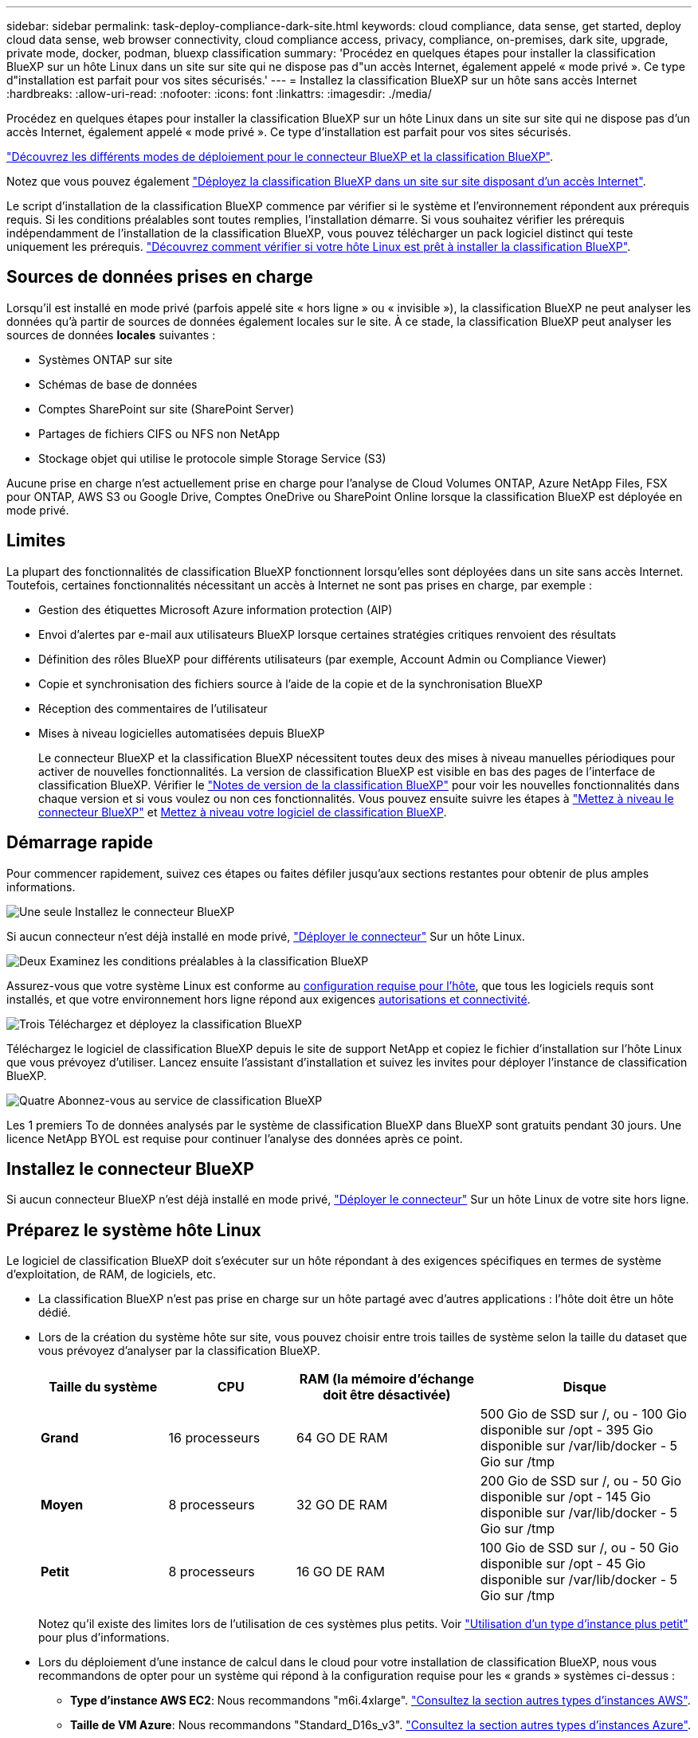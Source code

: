 ---
sidebar: sidebar 
permalink: task-deploy-compliance-dark-site.html 
keywords: cloud compliance, data sense, get started, deploy cloud data sense, web browser connectivity, cloud compliance access, privacy, compliance, on-premises, dark site, upgrade, private mode, docker, podman, bluexp classification 
summary: 'Procédez en quelques étapes pour installer la classification BlueXP sur un hôte Linux dans un site sur site qui ne dispose pas d"un accès Internet, également appelé « mode privé ». Ce type d"installation est parfait pour vos sites sécurisés.' 
---
= Installez la classification BlueXP sur un hôte sans accès Internet
:hardbreaks:
:allow-uri-read: 
:nofooter: 
:icons: font
:linkattrs: 
:imagesdir: ./media/


[role="lead"]
Procédez en quelques étapes pour installer la classification BlueXP sur un hôte Linux dans un site sur site qui ne dispose pas d'un accès Internet, également appelé « mode privé ». Ce type d'installation est parfait pour vos sites sécurisés.

https://docs.netapp.com/us-en/bluexp-setup-admin/concept-modes.html["Découvrez les différents modes de déploiement pour le connecteur BlueXP et la classification BlueXP"^].

Notez que vous pouvez également link:task-deploy-compliance-onprem.html["Déployez la classification BlueXP dans un site sur site disposant d'un accès Internet"].

Le script d'installation de la classification BlueXP commence par vérifier si le système et l'environnement répondent aux prérequis requis. Si les conditions préalables sont toutes remplies, l'installation démarre. Si vous souhaitez vérifier les prérequis indépendamment de l'installation de la classification BlueXP, vous pouvez télécharger un pack logiciel distinct qui teste uniquement les prérequis. link:task-test-linux-system.html["Découvrez comment vérifier si votre hôte Linux est prêt à installer la classification BlueXP"].



== Sources de données prises en charge

Lorsqu'il est installé en mode privé (parfois appelé site « hors ligne » ou « invisible »), la classification BlueXP ne peut analyser les données qu'à partir de sources de données également locales sur le site. À ce stade, la classification BlueXP peut analyser les sources de données *locales* suivantes :

* Systèmes ONTAP sur site
* Schémas de base de données
* Comptes SharePoint sur site (SharePoint Server)
* Partages de fichiers CIFS ou NFS non NetApp
* Stockage objet qui utilise le protocole simple Storage Service (S3)


Aucune prise en charge n'est actuellement prise en charge pour l'analyse de Cloud Volumes ONTAP, Azure NetApp Files, FSX pour ONTAP, AWS S3 ou Google Drive, Comptes OneDrive ou SharePoint Online lorsque la classification BlueXP est déployée en mode privé.



== Limites

La plupart des fonctionnalités de classification BlueXP fonctionnent lorsqu'elles sont déployées dans un site sans accès Internet. Toutefois, certaines fonctionnalités nécessitant un accès à Internet ne sont pas prises en charge, par exemple :

* Gestion des étiquettes Microsoft Azure information protection (AIP)
* Envoi d'alertes par e-mail aux utilisateurs BlueXP lorsque certaines stratégies critiques renvoient des résultats
* Définition des rôles BlueXP pour différents utilisateurs (par exemple, Account Admin ou Compliance Viewer)
* Copie et synchronisation des fichiers source à l'aide de la copie et de la synchronisation BlueXP
* Réception des commentaires de l'utilisateur
* Mises à niveau logicielles automatisées depuis BlueXP
+
Le connecteur BlueXP et la classification BlueXP nécessitent toutes deux des mises à niveau manuelles périodiques pour activer de nouvelles fonctionnalités. La version de classification BlueXP est visible en bas des pages de l'interface de classification BlueXP. Vérifier le link:whats-new.html["Notes de version de la classification BlueXP"] pour voir les nouvelles fonctionnalités dans chaque version et si vous voulez ou non ces fonctionnalités. Vous pouvez ensuite suivre les étapes à https://docs.netapp.com/us-en/bluexp-setup-admin/task-managing-connectors.html#upgrade-the-connector-when-using-private-mode["Mettez à niveau le connecteur BlueXP"^] et <<Mettez à niveau le logiciel de classification BlueXP,Mettez à niveau votre logiciel de classification BlueXP>>.





== Démarrage rapide

Pour commencer rapidement, suivez ces étapes ou faites défiler jusqu'aux sections restantes pour obtenir de plus amples informations.

.image:https://raw.githubusercontent.com/NetAppDocs/common/main/media/number-1.png["Une seule"] Installez le connecteur BlueXP
[role="quick-margin-para"]
Si aucun connecteur n'est déjà installé en mode privé, https://docs.netapp.com/us-en/bluexp-setup-admin/task-quick-start-private-mode.html["Déployer le connecteur"^] Sur un hôte Linux.

.image:https://raw.githubusercontent.com/NetAppDocs/common/main/media/number-2.png["Deux"] Examinez les conditions préalables à la classification BlueXP
[role="quick-margin-para"]
Assurez-vous que votre système Linux est conforme au <<Préparez le système hôte Linux,configuration requise pour l'hôte>>, que tous les logiciels requis sont installés, et que votre environnement hors ligne répond aux exigences <<Vérifiez les conditions préalables à la classification BlueXP et BlueXP,autorisations et connectivité>>.

.image:https://raw.githubusercontent.com/NetAppDocs/common/main/media/number-3.png["Trois"] Téléchargez et déployez la classification BlueXP
[role="quick-margin-para"]
Téléchargez le logiciel de classification BlueXP depuis le site de support NetApp et copiez le fichier d'installation sur l'hôte Linux que vous prévoyez d'utiliser. Lancez ensuite l'assistant d'installation et suivez les invites pour déployer l'instance de classification BlueXP.

.image:https://raw.githubusercontent.com/NetAppDocs/common/main/media/number-4.png["Quatre"] Abonnez-vous au service de classification BlueXP
[role="quick-margin-para"]
Les 1 premiers To de données analysés par le système de classification BlueXP dans BlueXP sont gratuits pendant 30 jours. Une licence NetApp BYOL est requise pour continuer l'analyse des données après ce point.



== Installez le connecteur BlueXP

Si aucun connecteur BlueXP n'est déjà installé en mode privé, https://docs.netapp.com/us-en/bluexp-setup-admin/task-quick-start-private-mode.html["Déployer le connecteur"^] Sur un hôte Linux de votre site hors ligne.



== Préparez le système hôte Linux

Le logiciel de classification BlueXP doit s'exécuter sur un hôte répondant à des exigences spécifiques en termes de système d'exploitation, de RAM, de logiciels, etc.

* La classification BlueXP n'est pas prise en charge sur un hôte partagé avec d'autres applications : l'hôte doit être un hôte dédié.
* Lors de la création du système hôte sur site, vous pouvez choisir entre trois tailles de système selon la taille du dataset que vous prévoyez d'analyser par la classification BlueXP.
+
[cols="18,18,26,30"]
|===
| Taille du système | CPU | RAM (la mémoire d'échange doit être désactivée) | Disque 


| *Grand* | 16 processeurs | 64 GO DE RAM | 500 Gio de SSD sur /, ou
- 100 Gio disponible sur /opt
- 395 Gio disponible sur /var/lib/docker
- 5 Gio sur /tmp 


| *Moyen* | 8 processeurs | 32 GO DE RAM | 200 Gio de SSD sur /, ou
- 50 Gio disponible sur /opt
- 145 Gio disponible sur /var/lib/docker
- 5 Gio sur /tmp 


| *Petit* | 8 processeurs | 16 GO DE RAM | 100 Gio de SSD sur /, ou
- 50 Gio disponible sur /opt
- 45 Gio disponible sur /var/lib/docker
- 5 Gio sur /tmp 
|===
+
Notez qu'il existe des limites lors de l'utilisation de ces systèmes plus petits. Voir link:concept-cloud-compliance.html#using-a-smaller-instance-type["Utilisation d'un type d'instance plus petit"] pour plus d'informations.

* Lors du déploiement d'une instance de calcul dans le cloud pour votre installation de classification BlueXP, nous vous recommandons de opter pour un système qui répond à la configuration requise pour les « grands » systèmes ci-dessus :
+
** *Type d'instance AWS EC2*: Nous recommandons "m6i.4xlarge". link:reference-instance-types.html#aws-instance-types["Consultez la section autres types d'instances AWS"^].
** *Taille de VM Azure*: Nous recommandons "Standard_D16s_v3". link:reference-instance-types.html#azure-instance-types["Consultez la section autres types d'instances Azure"^].
** *Type de machine GCP*: Nous recommandons "n2-standard-16". link:reference-instance-types.html#gcp-instance-types["Voir autres types d'instances GCP"^].


* *Autorisations de dossier UNIX* : les autorisations UNIX minimales suivantes sont requises :
+
[cols="25,25"]
|===
| Dossier | Autorisations minimales 


| /tmp | `rwxrwxrwt` 


| /opt | `rwxr-xr-x` 


| /var/lib/docker | `rwx------` 


| /usr/lib/systemd/system | `rwxr-xr-x` 
|===
* *Système d'exploitation* :
+
** Les systèmes d'exploitation suivants nécessitent l'utilisation du moteur de mise en conteneurs Docker :
+
*** Red Hat Enterprise Linux version 7.8 et 7.9
*** CentOS versions 7.8 et 7.9
*** Ubuntu 22.04 (requiert la classification BlueXP version 1.23 ou supérieure)


** Les systèmes d'exploitation suivants nécessitent l'utilisation du moteur de conteneur Podman et requièrent la classification BlueXP version 1.26 ou supérieure :
+
*** Red Hat Enterprise Linux version 9.0, 9.1 et 9.2
+
Notez que les fonctionnalités suivantes ne sont pas prises en charge actuellement avec RHEL 9.x :

+
**** Installation dans un site sombre
**** Numérisation distribuée ; utilisation d'un nœud de scanner maître et de nœuds de scanner distants






* *Gestion des abonnements Red Hat* : l'hôte doit être enregistré auprès de la gestion des abonnements Red Hat. S'il n'est pas enregistré, le système ne peut pas accéder aux référentiels pour mettre à jour les logiciels tiers requis pendant l'installation.
* *Logiciels supplémentaires* : vous devez installer les logiciels suivants sur l'hôte avant d'installer la classification BlueXP :
+
** En fonction du système d'exploitation que vous utilisez, vous devrez installer l'un des moteurs de mise en conteneurs :
+
*** Docker Engine version 19.3.1 ou supérieure. https://docs.docker.com/engine/install/["Voir les instructions d'installation"^].
+
https://youtu.be/Ogoufel1q6c["Regardez cette vidéo"^] Pour une démonstration rapide de l'installation de Docker sur CentOS.

*** Podman version 4 ou supérieure. Pour installer Podman, mettez à jour vos packages système (`sudo yum update -y`), puis installez Podman (`sudo yum install podman -y`).


** Python version 3.6 ou supérieure. https://www.python.org/downloads/["Voir les instructions d'installation"^].


* *Firesund considérations*: Si vous prévoyez d'utiliser `firewalld`, Nous vous recommandons de l'activer avant d'installer la classification BlueXP. Exécutez les commandes suivantes pour configurer `firewalld` Pour qu'il soit compatible avec la classification BlueXP :
+
....
firewall-cmd --permanent --add-service=http
firewall-cmd --permanent --add-service=https
firewall-cmd --permanent --add-port=80/tcp
firewall-cmd --permanent --add-port=8080/tcp
firewall-cmd --permanent --add-port=443/tcp
firewall-cmd --reload
....
+
Notez que vous devez redémarrer Docker ou Podman chaque fois que vous activez ou mettez à jour `firewalld` paramètres.




TIP: L'adresse IP du système hôte de classification BlueXP ne peut pas être modifiée après l'installation.



== Vérifiez les conditions préalables à la classification BlueXP et BlueXP

Vérifiez les conditions préalables suivantes afin de vous assurer que votre configuration est prise en charge avant de déployer la classification BlueXP.

* Assurez-vous que le connecteur dispose des autorisations nécessaires pour déployer les ressources et créer des groupes de sécurité pour l'instance de classification BlueXP. Vous trouverez les dernières autorisations BlueXP dans https://docs.netapp.com/us-en/bluexp-setup-admin/reference-permissions.html["Règles fournies par NetApp"^].
* Assurez-vous de pouvoir maintenir la classification BlueXP en cours d'exécution. L'instance de classification BlueXP doit continuer à analyser vos données en continu.
* Assurez la connectivité du navigateur web à la classification BlueXP. Une fois la classification BlueXP activée, assurez-vous que les utilisateurs accèdent à l'interface BlueXP depuis un hôte qui dispose d'une connexion à l'instance de classification BlueXP.
+
L'instance de classification BlueXP utilise une adresse IP privée pour s'assurer que les données indexées ne sont pas accessibles aux autres. Par conséquent, le navigateur Web que vous utilisez pour accéder à BlueXP doit disposer d'une connexion à cette adresse IP privée. Cette connexion peut provenir d'un hôte situé dans le même réseau que l'instance de classification BlueXP.





== Vérifiez que tous les ports requis sont activés

Vous devez vous assurer que tous les ports requis sont ouverts pour la communication entre le connecteur, la classification BlueXP, Active Directory et vos sources de données.

[cols="25,25,50"]
|===
| Type de connexion | Ports | Description 


| Classification de Connector <> BlueXP | 8080 (TCP), 6000 (TCP), 443 (TCP) ET 80  a| 
Le groupe de sécurité du connecteur doit autoriser le trafic entrant et sortant sur les ports 6000 et 443 vers et depuis l'instance de classification BlueXP.

* Le port 6000 est requis pour que la licence BYOL de classification BlueXP fonctionne sur un site invisible.
* Le port 8080 doit être ouvert pour que vous puissiez voir la progression de l'installation dans BlueXP.




| Connecteur <> cluster ONTAP (NAS) | 443 (TCP)  a| 
BlueXP détecte les clusters ONTAP via HTTPS. Si vous utilisez des stratégies de pare-feu personnalisées, elles doivent répondre aux exigences suivantes :

* L'hôte du connecteur doit autoriser l'accès HTTPS sortant via le port 443. Si le connecteur est dans le Cloud, toutes les communications sortantes sont autorisées par le groupe de sécurité prédéfini.
* Le cluster ONTAP doit autoriser l'accès HTTPS entrant via le port 443. La stratégie de pare-feu " mgmt " par défaut permet l'accès HTTPS entrant à partir de toutes les adresses IP. Si vous avez modifié cette stratégie par défaut ou si vous avez créé votre propre stratégie de pare-feu, vous devez associer le protocole HTTPS à cette politique et activer l'accès à partir de l'hôte du connecteur.




| Classification BlueXP <> cluster ONTAP  a| 
* Pour NFS - 111 (TCP/UDP) et 2049 (TCP/UDP)
* Pour CIFS - 139 (TCP/UDP) et 445 (TCP/UDP)

 a| 
La classification BlueXP nécessite une connexion réseau à chaque sous-réseau Cloud Volumes ONTAP ou système ONTAP sur site. Les groupes de sécurité pour Cloud Volumes ONTAP doivent autoriser les connexions entrantes à partir de l'instance de classification BlueXP.

Assurez-vous que les ports suivants sont ouverts pour l'instance de classification BlueXP :

* Pour NFS - 111 et 2049
* Pour CIFS : 139 et 445


Les règles d'exportation des volumes NFS doivent autoriser l'accès à partir de l'instance de classification BlueXP.



| Classification BlueXP <> Active Directory | 389 (TCP ET UDP), 636 (TCP), 3268 (TCP) ET 3269 (TCP)  a| 
Un Active Directory doit déjà être configuré pour les utilisateurs de votre entreprise. De plus, la classification BlueXP requiert des informations d'identification Active Directory pour analyser les volumes CIFS.

Vous devez disposer des informations pour Active Directory :

* Adresse IP du serveur DNS ou adresses IP multiples
* Nom d'utilisateur et mot de passe du serveur
* Nom de domaine (nom Active Directory)
* Que vous utilisiez ou non le protocole LDAP sécurisé (LDAPS)
* Port serveur LDAP (généralement 389 pour LDAP et 636 pour LDAP sécurisé)


|===
Si vous utilisez plusieurs hôtes de classification BlueXP pour augmenter la puissance de traitement afin d'analyser vos sources de données, vous devez activer des ports/protocoles supplémentaires. link:task-deploy-compliance-dark-site.html#multi-host-installation-for-large-configurations["Voir la configuration de port supplémentaire requise"].



== Installez la classification BlueXP sur l'hôte Linux sur site

Pour les configurations standard, le logiciel est installé sur un système hôte unique. link:task-deploy-compliance-dark-site.html#single-host-installation-for-typical-configurations["Découvrez ces étapes ici"].

image:diagram_deploy_onprem_single_host_no_internet.png["Un diagramme illustrant l'emplacement des sources de données que vous pouvez analyser avec une seule instance de classification BlueXP déployée sur site sans accès à Internet."]

Pour les très grandes configurations dans lesquelles vous numérisez des pétaoctets de données, vous pouvez inclure plusieurs hôtes pour bénéficier d'une puissance de traitement supplémentaire. link:task-deploy-compliance-dark-site.html#multi-host-installation-for-large-configurations["Découvrez ces étapes ici"].

image:diagram_deploy_onprem_multi_host_no_internet.png["Un diagramme illustrant l'emplacement des sources de données que vous pouvez analyser lorsque plusieurs instances de classification BlueXP sont déployées sur site sans accès à Internet."]



=== Installation à un seul hôte pour les configurations courantes

Suivez ces étapes lors de l'installation du logiciel de classification BlueXP sur un hôte sur site unique dans un environnement hors ligne.

Notez que toutes les activités d'installation sont consignées lors de l'installation de la classification BlueXP. Si vous rencontrez des problèmes lors de l'installation, vous pouvez afficher le contenu du journal d'audit d'installation. Il est écrit dans `/opt/netapp/install_logs/`. link:task-audit-data-sense-actions.html#access-the-log-file["Pour en savoir plus, cliquez ici"].

.Ce dont vous avez besoin
* Vérifiez que votre système Linux est conforme à la <<Préparez le système hôte Linux,configuration requise pour l'hôte>>.
* Vérifiez que vous avez installé les deux packages logiciels prérequis (Docker Engine ou Podman et Python 3).
* Assurez-vous que vous disposez des privilèges root sur le système Linux.
* Vérifiez que votre environnement hors ligne répond aux besoins <<Vérifiez les conditions préalables à la classification BlueXP et BlueXP,autorisations et connectivité>>.


.Étapes
. Sur un système configuré en ligne, téléchargez le logiciel de classification BlueXP depuis le https://mysupport.netapp.com/site/products/all/details/cloud-data-sense/downloads-tab/["Site de support NetApp"^]. Le fichier que vous devez sélectionner est nommé *DataSense-Offline-bundle-<version>.tar.gz*.
. Copiez l'ensemble d'installation sur l'hôte Linux que vous prévoyez d'utiliser en mode privé.
. Décompressez le programme d'installation sur la machine hôte, par exemple :
+
[source, cli]
----
tar -xzf DataSense-offline-bundle-v1.25.0.tar.gz
----
+
Ceci extrait le logiciel requis et le fichier d'installation réel *cc_onsite_installer.tar.gz*.

. Décompressez le fichier d'installation sur la machine hôte, par exemple :
+
[source, cli]
----
tar -xzf cc_onprem_installer.tar.gz
----
. Lancez BlueXP et sélectionnez *gouvernance > Classification*.
. Cliquez sur *Activer détection de données*.
+
image:screenshot_cloud_compliance_deploy_start.png["Capture d'écran de sélection du bouton pour activer la classification BlueXP."]

. Cliquez sur *Deploy* pour démarrer l'installation sur site.
+
image:screenshot_cloud_compliance_deploy_darksite.png["Capture d'écran de sélection du bouton pour déployer la classification BlueXP sur site."]

. La boîte de dialogue _Deploy Data Sense on local_ s'affiche. Copiez la commande fournie (par exemple : `sudo ./install.sh -a 12345 -c 27AG75 -t 2198qq --darksite`) et collez-le dans un fichier texte pour pouvoir l'utiliser ultérieurement. Cliquez ensuite sur *Fermer* pour fermer la boîte de dialogue.
. Sur la machine hôte, entrez la commande que vous avez copiée, puis suivez une série d'invites, ou vous pouvez fournir la commande complète incluant tous les paramètres requis comme arguments de ligne de commande.
+
Notez que le programme d'installation effectue une pré-vérification afin de s'assurer que vos exigences système et réseau sont en place pour une installation réussie.

+
[cols="50a,50"]
|===
| Entrez les paramètres comme demandé : | Saisissez la commande complète : 


 a| 
.. Collez les informations que vous avez copiées à partir de l'étape 8 :
`sudo ./install.sh -a <account_id> -c <client_id> -t <user_token> --darksite`
.. Entrez l'adresse IP ou le nom d'hôte de la machine hôte de classification BlueXP afin qu'elle soit accessible par le système de connecteurs.
.. Entrez l'adresse IP ou le nom d'hôte de la machine hôte du connecteur BlueXP afin que le système de classification BlueXP puisse y accéder.

| Vous pouvez également créer la commande entière à l'avance, en fournissant les paramètres d'hôte nécessaires :
`sudo ./install.sh -a <account_id> -c <client_id> -t <user_token> --host <ds_host> --manager-host <cm_host> --no-proxy --darksite` 
|===
+
Valeurs variables :

+
** _Account_ID_ = ID du compte NetApp
** _Client_ID_ = connecteur client ID (ajoutez le suffixe "clients" à l'ID client s'il n'y en a pas déjà)
** _User_token_ = jeton d'accès utilisateur JWT
** _Ds_host_ = adresse IP ou nom d'hôte du système de classification BlueXP.
** _Cm_host_ = adresse IP ou nom d'hôte du système de connecteurs BlueXP.




.Résultat
Le programme d'installation de classification BlueXP installe les packages, enregistre l'installation et installe la classification BlueXP. L'installation peut prendre entre 10 et 20 minutes.

En cas de connectivité sur le port 8080 entre la machine hôte et l'instance de connecteur, vous verrez la progression de l'installation dans l'onglet de classification BlueXP.

.Et la suite
Dans la page Configuration, vous pouvez sélectionner local link:task-getting-started-compliance.html["Clusters ONTAP sur site"] et link:task-scanning-databases.html["les bases de données"] que vous voulez numériser.

Vous pouvez également link:task-licensing-datasense.html#use-a-bluexp-classification-byol-license["Configurez les licences BYOL pour la classification BlueXP"] À partir de la page du portefeuille digital BlueXP pour le moment. Vous ne serez facturé que lorsque votre essai gratuit de 30 jours se terminera.



=== Installation de plusieurs hôtes pour de grandes configurations

Pour les très grandes configurations dans lesquelles vous numérisez des pétaoctets de données, vous pouvez inclure plusieurs hôtes pour bénéficier d'une puissance de traitement supplémentaire. Lors de l'utilisation de plusieurs systèmes hôtes, le système principal est appelé le _Manager node_ et les systèmes supplémentaires qui fournissent une puissance de traitement supplémentaire sont appelés _scanner nodes_.

Suivez ces étapes lors de l'installation du logiciel de classification BlueXP sur plusieurs hôtes sur site dans un environnement hors ligne.

.Ce dont vous avez besoin
* Vérifiez que tous vos systèmes Linux pour les nœuds Manager et scanner sont conformes à la <<Préparez le système hôte Linux,configuration requise pour l'hôte>>.
* Vérifiez que vous avez installé les deux packages logiciels prérequis (Docker Engine ou Podman et Python 3).
* Assurez-vous que vous disposez des privilèges root sur les systèmes Linux.
* Vérifiez que votre environnement hors ligne répond aux besoins <<Vérifiez les conditions préalables à la classification BlueXP et BlueXP,autorisations et connectivité>>.
* Vous devez disposer des adresses IP des hôtes du nœud de scanner que vous prévoyez d'utiliser.
* Les ports et protocoles suivants doivent être activés sur tous les hôtes :
+
[cols="15,20,55"]
|===
| Port | Protocoles | Description 


| 2377 | TCP | Communications de gestion du cluster 


| 7946 | TCP, UDP | Communication inter-nœuds 


| 4789 | UDP | Superposition du trafic réseau 


| 50 | ESP | Trafic du réseau de superposition IPSec chiffré (ESP) 


| 111 | TCP, UDP | Serveur NFS pour le partage de fichiers entre les hôtes (requis de chaque nœud de scanner vers le nœud gestionnaire) 


| 2049 | TCP, UDP | Serveur NFS pour le partage de fichiers entre les hôtes (requis de chaque nœud de scanner vers le nœud gestionnaire) 
|===


.Étapes
. Suivez les étapes 1 à 8 du link:task-deploy-compliance-dark-site.html#single-host-installation-for-typical-configurations["Installation avec un seul hôte"] sur le nœud gestionnaire.
. Comme indiqué à l'étape 9, lorsque le programme d'installation vous le demande, vous pouvez entrer les valeurs requises dans une série d'invites, ou vous pouvez fournir les paramètres requis comme arguments de ligne de commande au programme d'installation.
+
En plus des variables disponibles pour une installation à un seul hôte, une nouvelle option *-n <node_ip>* est utilisée pour spécifier les adresses IP des nœuds du scanner. Plusieurs adresses IP de nœud sont séparées par une virgule.

+
Par exemple, cette commande ajoute 3 nœuds de scanner :
`sudo ./install.sh -a <account_id> -c <client_id> -t <user_token> --host <ds_host> --manager-host <cm_host> *-n <node_ip1>,<node_ip2>,<node_ip3>* --no-proxy --darksite`

. Avant la fin de l'installation du nœud Manager, une boîte de dialogue affiche la commande d'installation requise pour les nœuds du scanner. Copiez la commande (par exemple : `sudo ./node_install.sh -m 10.11.12.13 -t ABCDEF-1-3u69m1-1s35212`) et enregistrez-le dans un fichier texte.
. Sur *chaque hôte de nœud du scanner* :
+
.. Copiez le fichier d'installation de Data Sense (*cc_onsite_installer.tar.gz*) sur la machine hôte.
.. Décompressez le fichier d'installation.
.. Collez et exécutez la commande que vous avez copiée à l'étape 3.
+
Une fois l'installation terminée sur tous les nœuds du scanner et qu'ils ont été associés au nœud du gestionnaire, l'installation du nœud du gestionnaire se termine également.





.Résultat
Le programme d'installation de classification BlueXP termine l'installation des packages et enregistre l'installation. L'installation peut prendre entre 15 et 25 minutes.

.Et la suite
Dans la page Configuration, vous pouvez sélectionner local link:task-getting-started-compliance.html["Clusters ONTAP sur site"] et locales link:task-scanning-databases.html["les bases de données"] que vous voulez numériser.

Vous pouvez également link:task-licensing-datasense.html#use-a-bluexp-classification-byol-license["Configurez les licences BYOL pour la classification BlueXP"] À partir de la page du portefeuille digital BlueXP pour le moment. Vous ne serez facturé que lorsque votre essai gratuit de 30 jours se terminera.



== Mettez à niveau le logiciel de classification BlueXP

Étant donné que le logiciel de classification BlueXP est régulièrement mis à jour avec les nouvelles fonctionnalités, il est conseillé de passer régulièrement en revue les nouvelles versions afin de vérifier que vous utilisez les logiciels et les fonctionnalités les plus récents. Vous devrez mettre à niveau le logiciel de classification BlueXP manuellement, car aucune connexion Internet ne permet d'effectuer la mise à niveau automatiquement.

.Avant de commencer
* Nous vous recommandons de mettre à niveau votre logiciel BlueXP Connector vers la dernière version disponible. https://docs.netapp.com/us-en/bluexp-setup-admin/task-managing-connectors.html#upgrade-the-connector-when-using-private-mode["Reportez-vous aux étapes de mise à niveau du connecteur"^].
* À partir de la classification BlueXP version 1.24, vous pouvez effectuer des mises à niveau vers n'importe quelle version future du logiciel.
+
Si votre logiciel de classification BlueXP exécute une version antérieure à 1.24, vous ne pouvez mettre à niveau qu'une seule version majeure à la fois. Par exemple, si la version 1.21.x est installée, vous ne pouvez mettre à niveau que vers la version 1.22.x. Si vous êtes quelques versions principales derrière, vous devrez mettre à niveau le logiciel à plusieurs reprises.



.Étapes
. Sur un système configuré en ligne, téléchargez le logiciel de classification BlueXP depuis le https://mysupport.netapp.com/site/products/all/details/cloud-data-sense/downloads-tab/["Site de support NetApp"^]. Le fichier que vous devez sélectionner est nommé *DataSense-Offline-bundle-<version>.tar.gz*.
. Copiez le bundle logiciel sur l'hôte Linux où la classification BlueXP est installée sur le site invisible.
. Décompressez le pack logiciel sur la machine hôte, par exemple :
+
[source, cli]
----
tar -xvf DataSense-offline-bundle-v1.25.0.tar.gz
----
+
Ceci extrait le fichier d'installation *cc_onsite_installer.tar.gz*.

. Décompressez le fichier d'installation sur la machine hôte, par exemple :
+
[source, cli]
----
tar -xzf cc_onprem_installer.tar.gz
----
+
Ceci extrait le script de mise à niveau *start_darksite_upgrade.sh* et tout logiciel tiers requis.

. Exécutez le script de mise à niveau sur la machine hôte, par exemple :
+
[source, cli]
----
start_darksite_upgrade.sh
----


.Résultat
Le logiciel de classification BlueXP est mis à niveau sur votre hôte. La mise à jour peut prendre entre 5 et 10 minutes.

Notez qu'aucune mise à niveau n'est requise sur les nœuds d'analyse si vous avez déployé la classification BlueXP sur plusieurs systèmes hôtes pour l'analyse de très grandes configurations.

Pour vérifier que le logiciel a été mis à jour, vérifiez la version en bas des pages de l'interface de classification BlueXP.
